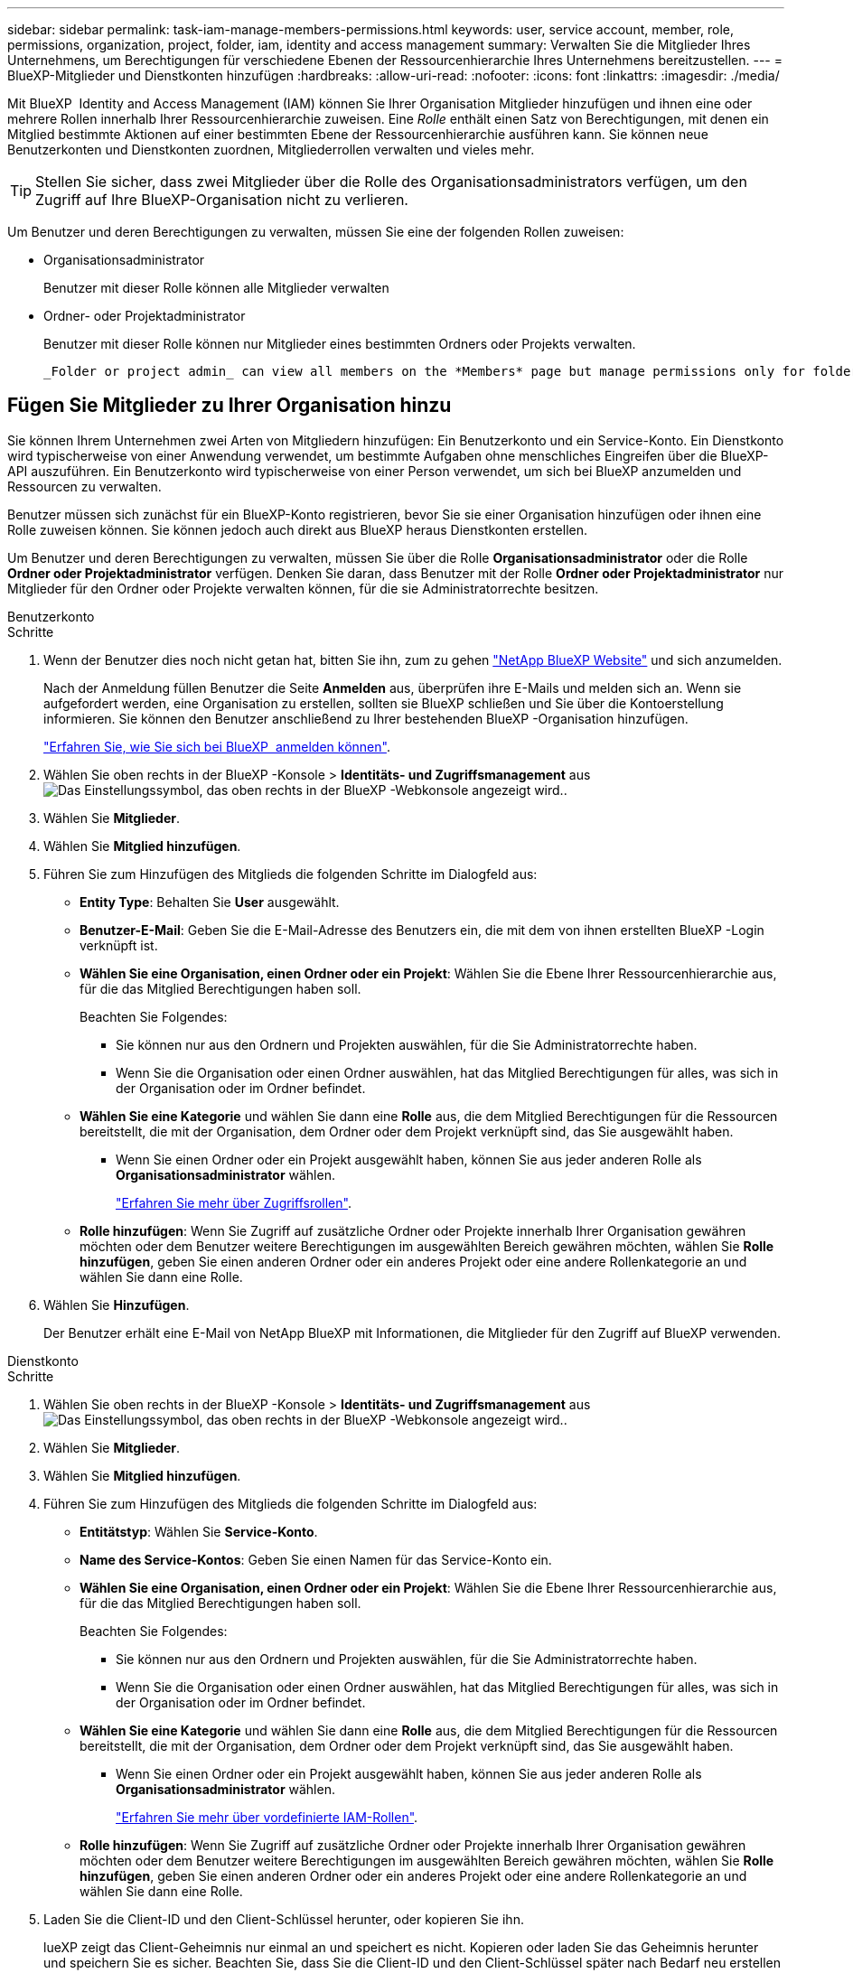 ---
sidebar: sidebar 
permalink: task-iam-manage-members-permissions.html 
keywords: user, service account, member, role, permissions, organization, project, folder, iam, identity and access management 
summary: Verwalten Sie die Mitglieder Ihres Unternehmens, um Berechtigungen für verschiedene Ebenen der Ressourcenhierarchie Ihres Unternehmens bereitzustellen. 
---
= BlueXP-Mitglieder und Dienstkonten hinzufügen
:hardbreaks:
:allow-uri-read: 
:nofooter: 
:icons: font
:linkattrs: 
:imagesdir: ./media/


[role="lead"]
Mit BlueXP  Identity and Access Management (IAM) können Sie Ihrer Organisation Mitglieder hinzufügen und ihnen eine oder mehrere Rollen innerhalb Ihrer Ressourcenhierarchie zuweisen. Eine _Rolle_ enthält einen Satz von Berechtigungen, mit denen ein Mitglied bestimmte Aktionen auf einer bestimmten Ebene der Ressourcenhierarchie ausführen kann. Sie können neue Benutzerkonten und Dienstkonten zuordnen, Mitgliederrollen verwalten und vieles mehr.


TIP: Stellen Sie sicher, dass zwei Mitglieder über die Rolle des Organisationsadministrators verfügen, um den Zugriff auf Ihre BlueXP-Organisation nicht zu verlieren.

Um Benutzer und deren Berechtigungen zu verwalten, müssen Sie eine der folgenden Rollen zuweisen:

* Organisationsadministrator
+
Benutzer mit dieser Rolle können alle Mitglieder verwalten

* Ordner- oder Projektadministrator
+
Benutzer mit dieser Rolle können nur Mitglieder eines bestimmten Ordners oder Projekts verwalten.

+
 _Folder or project admin_ can view all members on the *Members* page but manage permissions only for folders and projects they have access to. link:reference-iam-predefined-roles.html[Learn more about the actions that a _Folder or project admin_ can complete].




== Fügen Sie Mitglieder zu Ihrer Organisation hinzu

Sie können Ihrem Unternehmen zwei Arten von Mitgliedern hinzufügen: Ein Benutzerkonto und ein Service-Konto. Ein Dienstkonto wird typischerweise von einer Anwendung verwendet, um bestimmte Aufgaben ohne menschliches Eingreifen über die BlueXP-API auszuführen. Ein Benutzerkonto wird typischerweise von einer Person verwendet, um sich bei BlueXP anzumelden und Ressourcen zu verwalten.

Benutzer müssen sich zunächst für ein BlueXP-Konto registrieren, bevor Sie sie einer Organisation hinzufügen oder ihnen eine Rolle zuweisen können. Sie können jedoch auch direkt aus BlueXP heraus Dienstkonten erstellen.

Um Benutzer und deren Berechtigungen zu verwalten, müssen Sie über die Rolle *Organisationsadministrator* oder die Rolle *Ordner oder Projektadministrator* verfügen. Denken Sie daran, dass Benutzer mit der Rolle *Ordner oder Projektadministrator* nur Mitglieder für den Ordner oder Projekte verwalten können, für die sie Administratorrechte besitzen.

[role="tabbed-block"]
====
.Benutzerkonto
--
.Schritte
. Wenn der Benutzer dies noch nicht getan hat, bitten Sie ihn, zum zu gehen https://bluexp.netapp.com/["NetApp BlueXP Website"^] und sich anzumelden.
+
Nach der Anmeldung füllen Benutzer die Seite *Anmelden* aus, überprüfen ihre E-Mails und melden sich an. Wenn sie aufgefordert werden, eine Organisation zu erstellen, sollten sie BlueXP schließen und Sie über die Kontoerstellung informieren. Sie können den Benutzer anschließend zu Ihrer bestehenden BlueXP -Organisation hinzufügen.

+
link:task-sign-up-saas.html["Erfahren Sie, wie Sie sich bei BlueXP  anmelden können"].

. Wählen Sie oben rechts in der BlueXP -Konsole > *Identitäts- und Zugriffsmanagement* ausimage:icon-settings-option.png["Das Einstellungssymbol, das oben rechts in der BlueXP -Webkonsole angezeigt wird."].
. Wählen Sie *Mitglieder*.
. Wählen Sie *Mitglied hinzufügen*.
. Führen Sie zum Hinzufügen des Mitglieds die folgenden Schritte im Dialogfeld aus:
+
** *Entity Type*: Behalten Sie *User* ausgewählt.
** *Benutzer-E-Mail*: Geben Sie die E-Mail-Adresse des Benutzers ein, die mit dem von ihnen erstellten BlueXP -Login verknüpft ist.
** *Wählen Sie eine Organisation, einen Ordner oder ein Projekt*: Wählen Sie die Ebene Ihrer Ressourcenhierarchie aus, für die das Mitglied Berechtigungen haben soll.
+
Beachten Sie Folgendes:

+
*** Sie können nur aus den Ordnern und Projekten auswählen, für die Sie Administratorrechte haben.
*** Wenn Sie die Organisation oder einen Ordner auswählen, hat das Mitglied Berechtigungen für alles, was sich in der Organisation oder im Ordner befindet.


** *Wählen Sie eine Kategorie* und wählen Sie dann eine *Rolle* aus, die dem Mitglied Berechtigungen für die Ressourcen bereitstellt, die mit der Organisation, dem Ordner oder dem Projekt verknüpft sind, das Sie ausgewählt haben.
+
*** Wenn Sie einen Ordner oder ein Projekt ausgewählt haben, können Sie aus jeder anderen Rolle als *Organisationsadministrator* wählen.
+
link:reference-iam-predefined-roles.html["Erfahren Sie mehr über Zugriffsrollen"].



** *Rolle hinzufügen*: Wenn Sie Zugriff auf zusätzliche Ordner oder Projekte innerhalb Ihrer Organisation gewähren möchten oder dem Benutzer weitere Berechtigungen im ausgewählten Bereich gewähren möchten, wählen Sie *Rolle hinzufügen*, geben Sie einen anderen Ordner oder ein anderes Projekt oder eine andere Rollenkategorie an und wählen Sie dann eine Rolle.


. Wählen Sie *Hinzufügen*.
+
Der Benutzer erhält eine E-Mail von NetApp BlueXP mit Informationen, die Mitglieder für den Zugriff auf BlueXP verwenden.



--
.Dienstkonto
--
.Schritte
. Wählen Sie oben rechts in der BlueXP -Konsole > *Identitäts- und Zugriffsmanagement* ausimage:icon-settings-option.png["Das Einstellungssymbol, das oben rechts in der BlueXP -Webkonsole angezeigt wird."].
. Wählen Sie *Mitglieder*.
. Wählen Sie *Mitglied hinzufügen*.
. Führen Sie zum Hinzufügen des Mitglieds die folgenden Schritte im Dialogfeld aus:
+
** *Entitätstyp*: Wählen Sie *Service-Konto*.
** *Name des Service-Kontos*: Geben Sie einen Namen für das Service-Konto ein.
** *Wählen Sie eine Organisation, einen Ordner oder ein Projekt*: Wählen Sie die Ebene Ihrer Ressourcenhierarchie aus, für die das Mitglied Berechtigungen haben soll.
+
Beachten Sie Folgendes:

+
*** Sie können nur aus den Ordnern und Projekten auswählen, für die Sie Administratorrechte haben.
*** Wenn Sie die Organisation oder einen Ordner auswählen, hat das Mitglied Berechtigungen für alles, was sich in der Organisation oder im Ordner befindet.


** *Wählen Sie eine Kategorie* und wählen Sie dann eine *Rolle* aus, die dem Mitglied Berechtigungen für die Ressourcen bereitstellt, die mit der Organisation, dem Ordner oder dem Projekt verknüpft sind, das Sie ausgewählt haben.
+
*** Wenn Sie einen Ordner oder ein Projekt ausgewählt haben, können Sie aus jeder anderen Rolle als *Organisationsadministrator* wählen.
+
link:reference-iam-predefined-roles.html["Erfahren Sie mehr über vordefinierte IAM-Rollen"].



** *Rolle hinzufügen*: Wenn Sie Zugriff auf zusätzliche Ordner oder Projekte innerhalb Ihrer Organisation gewähren möchten oder dem Benutzer weitere Berechtigungen im ausgewählten Bereich gewähren möchten, wählen Sie *Rolle hinzufügen*, geben Sie einen anderen Ordner oder ein anderes Projekt oder eine andere Rollenkategorie an und wählen Sie dann eine Rolle.


. Laden Sie die Client-ID und den Client-Schlüssel herunter, oder kopieren Sie ihn.
+
lueXP zeigt das Client-Geheimnis nur einmal an und speichert es nicht. Kopieren oder laden Sie das Geheimnis herunter und speichern Sie es sicher. Beachten Sie, dass Sie die Client-ID und den Client-Schlüssel später nach Bedarf neu erstellen können.

. Wählen Sie *Schließen*.


--
====


== Anzeigen von Organisationsmitgliedern

Sie können eine Liste aller Mitglieder in Ihrer BlueXP -Organisation anzeigen. Um zu verstehen, welche Ressourcen und Berechtigungen einem Mitglied zur Verfügung stehen, können Sie die dem Mitglied zugewiesenen Rollen auf verschiedenen Ebenen der Ressourcenhierarchie Ihres Unternehmens anzeigen. link:task-iam-manage-roles.html["Erfahren Sie, wie Sie mit Rollen den Zugriff auf BlueXP -Ressourcen steuern."^]

Sie können sowohl Benutzerkonten als auch Dienstkonten auf der Seite *Mitglieder* anzeigen.


NOTE: Sie können auch alle Mitglieder anzeigen, die einem bestimmten Ordner oder Projekt zugeordnet sind. link:task-iam-manage-folders-projects.html#view-associated-resources-members["Weitere Informationen ."].

.Schritte
. Wählen Sie oben rechts in der BlueXP -Konsole > *Identitäts- und Zugriffsmanagement* ausimage:icon-settings-option.png["Das Einstellungssymbol, das oben rechts in der BlueXP -Webkonsole angezeigt wird."].
. Wählen Sie *Mitglieder*.
+
In der Tabelle *Mitglieder* werden die Mitglieder Ihrer Organisation angezeigt.

. Navigieren Sie auf der Seite *Mitglieder* zu einem Mitglied in der Tabelle, wählen Sie image:icon-action.png["Ein Symbol, das drei seitliche Punkte ist"] und wählen Sie dann *Details anzeigen* aus.




== Entfernen Sie ein Mitglied aus Ihrer Organisation

Möglicherweise müssen Sie ein Mitglied aus Ihrer Organisation entfernen, beispielsweise wenn es Ihr Unternehmen verlässt.

Durch das Entfernen eines Mitglieds werden dessen Berechtigungen aufgehoben, seine BlueXP- und NetApp-Support-Site-Konten bleiben jedoch erhalten.

.Schritte
. Navigieren Sie auf der Seite *Mitglieder* zu einem Mitglied in der Tabelle, wählen Sie image:icon-action.png["Ein Symbol, das drei seitliche Punkte ist"] und wählen Sie dann *Benutzer löschen* aus.
. Bestätigen Sie, dass Sie das Mitglied aus Ihrer Organisation entfernen möchten.




== Erstellen Sie die Anmeldeinformationen für ein Dienstkonto neu

Erstellen Sie neue Anmeldeinformationen, wenn diese verloren gegangen sind oder wenn eine Aktualisierung der Sicherheitsanmeldeinformationen erforderlich ist.

.Über diese Aufgabe
Durch das Neuerstellen der Anmeldeinformationen werden die vorhandenen Anmeldeinformationen für das Dienstkonto gelöscht und anschließend neue Anmeldeinformationen erstellt. Sie können die vorherigen Anmeldeinformationen nicht verwenden.

.Schritte
. Wählen Sie oben rechts in der BlueXP -Konsole > *Identitäts- und Zugriffsmanagement* ausimage:icon-settings-option.png["Das Einstellungssymbol, das oben rechts in der BlueXP -Webkonsole angezeigt wird."].
. Wählen Sie *Mitglieder*.
. Navigieren Sie in der Tabelle *Members* zu einem Servicekonto, wählen Sie image:icon-action.png["Ein Symbol, das drei seitliche Punkte ist"] und wählen Sie dann *Recreate Secrets* aus.
. Wählen Sie *Recreate*.
. Laden Sie die Client-ID und den Client-Schlüssel herunter, oder kopieren Sie ihn.
+
BlueXP zeigt das Client-Geheimnis nur einmal an und speichert es nirgendwo. Kopieren oder laden Sie das Geheimnis herunter und speichern Sie es sicher.





== Verwalten der Multi-Faktor-Authentifizierung (MFA) eines Benutzers

Wenn ein Benutzer den Zugriff auf sein MFA-Gerät verloren hat, können Sie seine MFA-Konfiguration entweder entfernen oder deaktivieren.

Wenn Sie die MFA-Konfiguration entfernen, muss der Benutzer MFA bei der Anmeldung bei BlueXP erneut einrichten. Wenn der Benutzer nur vorübergehend den Zugriff auf sein MFA-Gerät verloren hat, kann er den Wiederherstellungscode verwenden, den er bei der Einrichtung von MFA gespeichert hat, um sich bei BlueXP anzumelden.

Wenn Benutzer keinen Zugriff auf ihren Wiederherstellungscode haben, können Sie die MFA des Benutzers vorübergehend deaktivieren, sodass er sich ohne MFA anmelden kann. Die Deaktivierung der MFA für einen Benutzer dauert nur acht Stunden und wird anschließend automatisch wieder aktiviert. Der Benutzer kann sich während dieser Zeit einmal ohne MFA anmelden. Nach Ablauf der acht Stunden muss er sich mit MFA bei BlueXP anmelden.


NOTE: Sie müssen über eine E-Mail-Adresse in derselben Domäne wie der betroffene Benutzer verfügen, um die Multi-Faktor-Authentifizierung dieses Benutzers verwalten zu können.

.Schritte
. Wählen Sie oben rechts in der Konsole image:icon-settings-option.png["Das Einstellungssymbol, das oben rechts in der BlueXP -Webkonsole angezeigt wird."] > *Identitäts- und Zugriffsverwaltung*.
. Wählen Sie *Mitglieder*.
+
Die Mitglieder Ihrer Organisation erscheinen in der Tabelle *Mitglieder*.

. Navigieren Sie auf der Seite *Mitglieder* zu einem Mitglied in der Tabelle, wählen Sie image:icon-action.png["Ein Symbol, das drei seitliche Punkte ist"] und wählen Sie dann *Multi-Faktor-Authentifizierung verwalten*.
. Wählen Sie, ob die MFA-Konfiguration des Benutzers entfernt oder deaktiviert werden soll.




== Verwandte Informationen

* link:concept-identity-and-access-management.html["Erfahren Sie mehr über das Identitäts- und Zugriffsmanagement von BlueXP "]
* link:task-iam-get-started.html["Erste Schritte mit BlueXP  IAM"]
* link:reference-iam-predefined-roles.html["Vordefinierte BlueXP  IAM-Rollen"]
* https://docs.netapp.com/us-en/bluexp-automation/tenancyv4/overview.html["Erfahren Sie mehr über die API für BlueXP  IAM"^]

